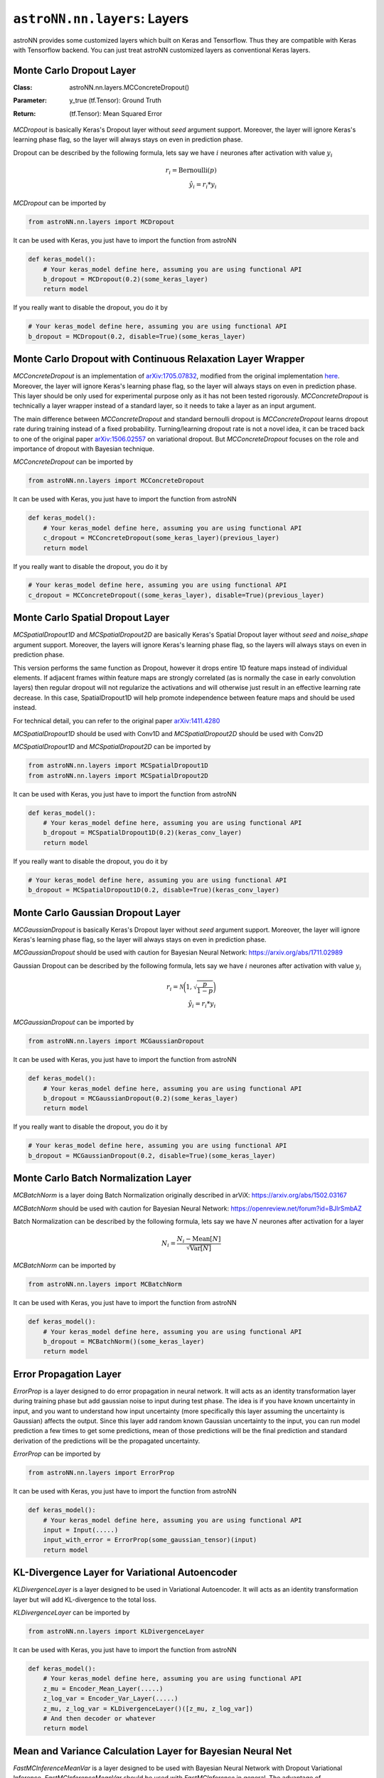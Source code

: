 
``astroNN.nn.layers``: Layers
===============================

astroNN provides some customized layers which built on Keras and Tensorflow. Thus they are compatible with Keras
with Tensorflow backend. You can just treat astroNN customized layers as conventional Keras layers.

Monte Carlo Dropout Layer
---------------------------------------------

:Class: | astroNN.nn.layers.MCConcreteDropout()
:Parameter: | y_true (tf.Tensor): Ground Truth
:Return: | (tf.Tensor): Mean Squared Error

`MCDropout` is basically Keras's Dropout layer without `seed` argument support. Moreover,
the layer will ignore Keras's learning phase flag, so the layer will always stays on even in prediction phase.

Dropout can be described by the following formula, lets say we have :math:`i` neurones after activation with value :math:`y_i`

.. math::

   r_{i} = \text{Bernoulli} (p) \\
   \hat{y_i} = r_{i} * y_i


`MCDropout` can be imported by

.. code-block:: python

    from astroNN.nn.layers import MCDropout

It can be used with Keras, you just have to import the function from astroNN

.. code-block:: python

    def keras_model():
        # Your keras_model define here, assuming you are using functional API
        b_dropout = MCDropout(0.2)(some_keras_layer)
        return model

If you really want to disable the dropout, you do it by

.. code-block:: python

    # Your keras_model define here, assuming you are using functional API
    b_dropout = MCDropout(0.2, disable=True)(some_keras_layer)


Monte Carlo Dropout with Continuous Relaxation Layer Wrapper
--------------------------------------------------------------

`MCConcreteDropout` is an implementation of `arXiv:1705.07832`_, modified from the original implementation `here`_.
Moreover, the layer will ignore Keras's learning phase flag, so the layer will always stays on even in prediction phase.
This layer should be only used for experimental purpose only as it has not been tested rigorously. `MCConcreteDropout` is
technically a layer wrapper instead of a standard layer, so it needs to take a layer as an input argument.

The main difference between `MCConcreteDropout` and standard bernoulli dropout is `MCConcreteDropout` learns dropout rate
during training instead of a fixed probability. Turning/learning dropout rate is not a novel idea, it can be traced back
to one of the original paper `arXiv:1506.02557`_ on variational dropout. But `MCConcreteDropout` focuses on the role
and importance of dropout with Bayesian technique.

`MCConcreteDropout` can be imported by

.. code-block:: python

    from astroNN.nn.layers import MCConcreteDropout

It can be used with Keras, you just have to import the function from astroNN

.. code-block:: python

    def keras_model():
        # Your keras_model define here, assuming you are using functional API
        c_dropout = MCConcreteDropout(some_keras_layer)(previous_layer)
        return model

If you really want to disable the dropout, you do it by

.. code-block:: python

    # Your keras_model define here, assuming you are using functional API
    c_dropout = MCConcreteDropout((some_keras_layer), disable=True)(previous_layer)

.. _arXiv:1705.07832: https://arxiv.org/abs/1705.07832
.. _arXiv:1506.02557: https://arxiv.org/abs/1506.02557
.. _here: https://github.com/yaringal/ConcreteDropout

Monte Carlo Spatial Dropout Layer
--------------------------------------------------

`MCSpatialDropout1D` and `MCSpatialDropout2D` are basically Keras's Spatial Dropout layer without
`seed` and `noise_shape` argument support. Moreover, the layers will ignore Keras's learning phase flag,
so the layers will always stays on even in prediction phase.

This version performs the same function as Dropout, however it drops
entire 1D feature maps instead of individual elements. If adjacent frames
within feature maps are strongly correlated (as is normally the case in
early convolution layers) then regular dropout will not regularize the
activations and will otherwise just result in an effective learning rate
decrease. In this case, SpatialDropout1D will help promote independence
between feature maps and should be used instead.

For technical detail, you can refer to the original paper `arXiv:1411.4280`_

`MCSpatialDropout1D` should be used with Conv1D and `MCSpatialDropout2D` should be used with Conv2D

`MCSpatialDropout1D` and `MCSpatialDropout2D` can be imported by

.. code-block:: python

    from astroNN.nn.layers import MCSpatialDropout1D
    from astroNN.nn.layers import MCSpatialDropout2D

It can be used with Keras, you just have to import the function from astroNN

.. code-block:: python

    def keras_model():
        # Your keras_model define here, assuming you are using functional API
        b_dropout = MCSpatialDropout1D(0.2)(keras_conv_layer)
        return model

If you really want to disable the dropout, you do it by

.. code-block:: python

    # Your keras_model define here, assuming you are using functional API
    b_dropout = MCSpatialDropout1D(0.2, disable=True)(keras_conv_layer)


.. _arXiv:1411.4280: https://arxiv.org/abs/1411.4280

Monte Carlo Gaussian Dropout Layer
---------------------------------------------

`MCGaussianDropout` is basically Keras's Dropout layer without `seed` argument support. Moreover,
the layer will ignore Keras's learning phase flag, so the layer will always stays on even in prediction phase.

`MCGaussianDropout` should be used with caution for Bayesian Neural Network: https://arxiv.org/abs/1711.02989

Gaussian Dropout can be described by the following formula, lets say we have :math:`i` neurones after activation with value :math:`y_i`

.. math::

   r_{i} = \mathcal{N}\bigg(1, \sqrt{\frac{p}{1-p}}\bigg) \\
   \hat{y_i} = r_{i} * y_i


`MCGaussianDropout` can be imported by

.. code-block:: python

    from astroNN.nn.layers import MCGaussianDropout

It can be used with Keras, you just have to import the function from astroNN

.. code-block:: python

    def keras_model():
        # Your keras_model define here, assuming you are using functional API
        b_dropout = MCGaussianDropout(0.2)(some_keras_layer)
        return model

If you really want to disable the dropout, you do it by

.. code-block:: python

    # Your keras_model define here, assuming you are using functional API
    b_dropout = MCGaussianDropout(0.2, disable=True)(some_keras_layer)

Monte Carlo Batch Normalization Layer
---------------------------------------------

`MCBatchNorm` is a layer doing Batch Normalization originally described in arViX: https://arxiv.org/abs/1502.03167

`MCBatchNorm` should be used with caution for Bayesian Neural Network: https://openreview.net/forum?id=BJlrSmbAZ

Batch Normalization can be described by the following formula, lets say we have :math:`N` neurones after activation for a layer

.. math::

   N_{i} = \frac{N_{i} - \text{Mean}[N]}{\sqrt{\text{Var}[N]}}


`MCBatchNorm` can be imported by

.. code-block:: python

    from astroNN.nn.layers import MCBatchNorm

It can be used with Keras, you just have to import the function from astroNN

.. code-block:: python

    def keras_model():
        # Your keras_model define here, assuming you are using functional API
        b_dropout = MCBatchNorm()(some_keras_layer)
        return model


Error Propagation Layer
---------------------------------------------

`ErrorProp` is a layer designed to do error propagation in neural network. It will acts as an identity transformation
layer during training phase but add gaussian noise to input during test phase. The idea is if you have known uncertainty
in input, and you want to understand how input uncertainty (more specifically this layer assuming the uncertainty is
Gaussian) affects the output. Since this layer add random known Gaussian uncertainty to the input, you can run model
prediction a few times to get some predictions, mean of those predictions will be the final prediction and standard
derivation of the predictions will be the propagated uncertainty.


`ErrorProp` can be imported by

.. code-block:: python

    from astroNN.nn.layers import ErrorProp

It can be used with Keras, you just have to import the function from astroNN

.. code-block:: python

    def keras_model():
        # Your keras_model define here, assuming you are using functional API
        input = Input(.....)
        input_with_error = ErrorProp(some_gaussian_tensor)(input)
        return model


KL-Divergence Layer for Variational Autoencoder
-------------------------------------------------

`KLDivergenceLayer` is a layer designed to be used in Variational Autoencoder. It will acts as an identity transformation
layer but will add KL-divergence to the total loss.

`KLDivergenceLayer` can be imported by

.. code-block:: python

    from astroNN.nn.layers import KLDivergenceLayer

It can be used with Keras, you just have to import the function from astroNN

.. code-block:: python

    def keras_model():
        # Your keras_model define here, assuming you are using functional API
        z_mu = Encoder_Mean_Layer(.....)
        z_log_var = Encoder_Var_Layer(.....)
        z_mu, z_log_var = KLDivergenceLayer()([z_mu, z_log_var])
        # And then decoder or whatever
        return model


Mean and Variance Calculation Layer for Bayesian Neural Net
------------------------------------------------------------

`FastMCInferenceMeanVar` is a layer designed to be used with Bayesian Neural Network with Dropout Variational Inference.
`FastMCInferenceMeanVar` should be used with `FastMCInference` in general.
The advantage of `FastMCInferenceMeanVar` layer is you can copy the data and calculate the mean and variance on GPU (if any)
when you are doing dropout variational inference.

`FastMCInferenceMeanVar` can be imported by

.. code-block:: python

    from astroNN.nn.layers import FastMCInferenceMeanVar

It can be used with Keras, you just have to import the function from astroNN

.. code-block:: python

    def keras_model():
        # Your keras_model define here, assuming you are using functional API
        input = Input(.....)
        monte_carlo_dropout = FastMCInference(mc_num_here)
        # some layer here, you should use MCDropout from astroNN instead of Dropout from Tensorflow:)
        result_mean_var = FastMCInferenceMeanVar()(previous_layer_here)
        return model

    model.compile(loss=loss_func_here, optimizer=optimizer_here)

    # Use the model to predict
    output = model.predict(x)

    # with dropout variational inference
    # prediction and model uncertainty (variance) from the model
    mean = output[0]
    variance = output[1]

Repeat Vector Layer for Bayesian Neural Net
---------------------------------------------

`FastMCRepeat` is a layer to repeat training data to do Monte Carlo integration required by Bayesian Neural Network.

`FastMCRepeat` is a layer designed to be used with Bayesian Neural Network with Dropout Variational Inference.
`FastMCRepeat` should be used with `FastMCInferenceMeanVar` in general.
The advantage of `FastMCRepeat` layer is you can copy the data and calculate the mean and variance on GPU (if any)
when you are doing dropout variational inference.

`FastMCRepeat` can be imported by

.. code-block:: python

    from astroNN.nn.layers import FastMCRepeat

It can be used with Keras, you just have to import the function from astroNN

.. code-block:: python

    def keras_model():
        # Your keras_model define here, assuming you are using functional API
        input = Input(.....)
        monte_carlo_dropout = FastMCRepeat(mc_num_here)
        # some layer here, you should use MCDropout from astroNN instead of Dropout from Tensorflow:)
        result_mean_var = FastMCInferenceMeanVar()(previous_layer_here)
        return model

    model.compile(loss=loss_func_here, optimizer=optimizer_here)

    # Use the model to predict
    output = model.predict(x)

    # with dropout variational inference
    # prediction and model uncertainty (variance) from the model
    mean = output[0]
    variance = output[1]


Fast Monte Carlo Integration Layer for Keras Model
---------------------------------------------------

`FastMCInference` is a layer designed for fast Monte Carlo Inference on GPU. One of the main challenge of MC integration
on GPU is you want the data stay on GPU and you do MC integration on GPU entirely, moving data from drives to GPU is
a very expensive operation. `FastMCInference` will create a new keras model such that it will replicate data on GPU, do
Monte Carlo integration and calculate mean and variance on GPU, and get back the result.

Benchmark (Nvidia GTX1060 6GB): 98,000 7514 pixles APOGEE Spectra, traditionally the 25 forward pass spent ~270 seconds,
by using `FastMCInference`, it only spent ~65 seconds to do the exact same task.

It can only be used with Keras model. If you are using customised model purely with Tensorflow, you should use `FastMCRepeat`
and `FastMCInferenceMeanVar`

You can import the function from astroNN by

.. code-block:: python

    from astroNN.nn.layers import FastMCInference

    # keras_model is your keras model with 1 output which is a concatenation of labels prediction and predictive variance
    keras_model = Model(....)

    # fast_mc_model is the new keras model capable to do fast monte carlo integration on GPU
    fast_mc_model = FastMCInference(keras_model)

    # You can just use keras API with the new model such as
    result = fast_mc_model.predict(.....)

    # here is the result dimension
    predictions = result[:, :(result.shape[1] // 2), 0]  # mean prediction
    mc_dropout_uncertainty = result[:, :(result.shape[1] // 2), 1] * (self.labels_std ** 2)  # model uncertainty
    predictions_var = np.exp(result[:, (result.shape[1] // 2):, 0]) * (self.labels_std ** 2)  # predictive uncertainty
